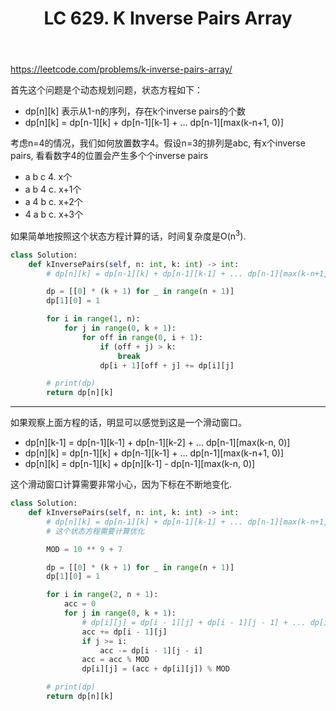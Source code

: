 #+title: LC 629. K Inverse Pairs Array

https://leetcode.com/problems/k-inverse-pairs-array/

首先这个问题是个动态规划问题，状态方程如下：
- dp[n][k] 表示从1-n的序列，存在k个inverse pairs的个数
- dp[n][k] = dp[n-1][k] + dp[n-1][k-1] + ... dp[n-1][max(k-n+1, 0)]

考虑n=4的情况，我们如何放置数字4。假设n=3的排列是abc, 有x个inverse pairs, 看看数字4的位置会产生多个个inverse pairs
- a b c 4. x个
- a b 4 c. x+1个
- a 4 b c. x+2个
- 4 a b c. x+3个

如果简单地按照这个状态方程计算的话，时间复杂度是O(n^3).

#+BEGIN_SRC python
class Solution:
    def kInversePairs(self, n: int, k: int) -> int:
        # dp[n][k] = dp[n-1][k] + dp[n-1][k-1] + ... dp[n-1][max(k-n+1, 0)]

        dp = [[0] * (k + 1) for _ in range(n + 1)]
        dp[1][0] = 1

        for i in range(1, n):
            for j in range(0, k + 1):
                for off in range(0, i + 1):
                    if (off + j) > k:
                        break
                    dp[i + 1][off + j] += dp[i][j]

        # print(dp)
        return dp[n][k]
#+END_SRC

--------------------

如果观察上面方程的话，明显可以感觉到这是一个滑动窗口。
- dp[n][k-1] = dp[n-1][k-1] + dp[n-1][k-2] + ... dp[n-1][max(k-n, 0)]
- dp[n][k] = dp[n-1][k] + dp[n-1][k-1] + ... dp[n-1][max(k-n+1, 0)]
- dp[n][k] = dp[n-1][k] + dp[n][k-1] - dp[n-1][max(k-n, 0)]

这个滑动窗口计算需要非常小心，因为下标在不断地变化.


#+BEGIN_SRC python
class Solution:
    def kInversePairs(self, n: int, k: int) -> int:
        # dp[n][k] = dp[n-1][k] + dp[n-1][k-1] + ... dp[n-1][max(k-n+1, 0)]
        # 这个状态方程需要计算优化

        MOD = 10 ** 9 + 7

        dp = [[0] * (k + 1) for _ in range(n + 1)]
        dp[1][0] = 1

        for i in range(2, n + 1):
            acc = 0
            for j in range(0, k + 1):
                # dp[i][j] = dp[i - 1][j] + dp[i - 1][j - 1] + ... dp[i - 1][j - i + 1] + (dp[i-1][j-i])
                acc += dp[i - 1][j]
                if j >= i:
                    acc -= dp[i - 1][j - i]
                acc = acc % MOD
                dp[i][j] = (acc + dp[i][j]) % MOD

        # print(dp)
        return dp[n][k]
#+END_SRC